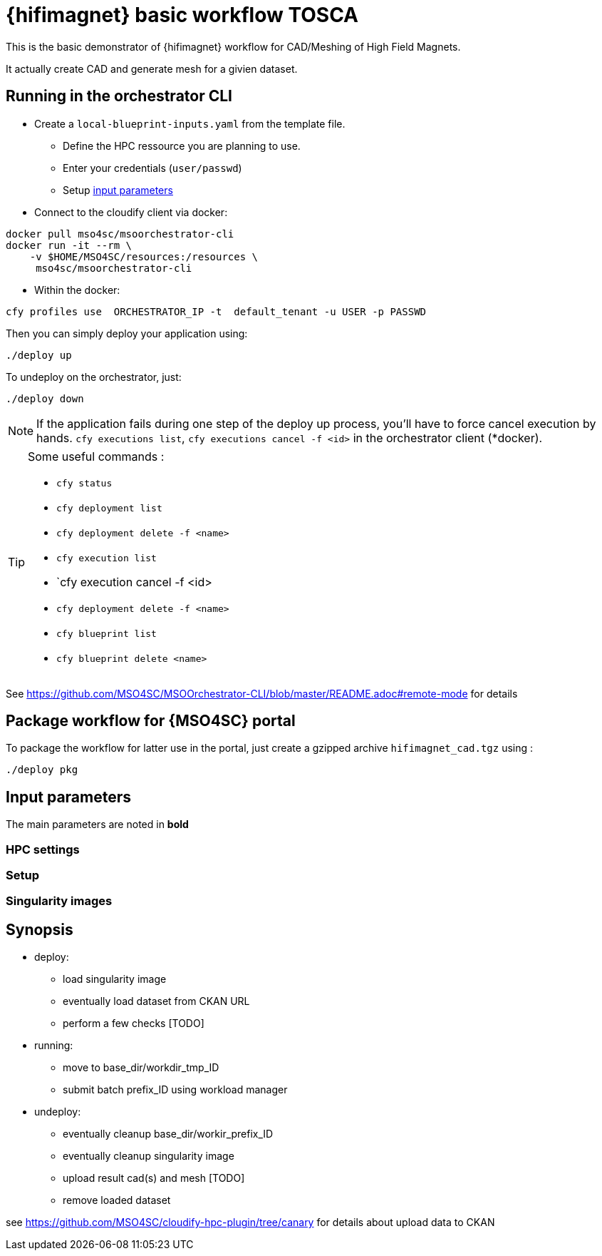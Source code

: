 = {hifimagnet} basic workflow TOSCA

This is the basic demonstrator of {hifimagnet} workflow for CAD/Meshing
of High Field Magnets.

It actually create CAD and generate mesh for a givien dataset.

== Running in the orchestrator CLI

* Create a `local-blueprint-inputs.yaml` from the template file.
** Define the HPC ressource you are planning to use.
** Enter your credentials (`user/passwd`)
** Setup <<inputs, input parameters>>

* Connect to the cloudify client via docker:
[source]
----
docker pull mso4sc/msoorchestrator-cli
docker run -it --rm \
    -v $HOME/MSO4SC/resources:/resources \
     mso4sc/msoorchestrator-cli
----

* Within the docker:
[source]
----
cfy profiles use  ORCHESTRATOR_IP -t  default_tenant -u USER -p PASSWD
----

Then you can simply deploy your application using:
[source]
----
./deploy up
----

To undeploy on the orchestrator, just:
[source]
----
./deploy down
----

NOTE: If the application fails during one step of the deploy up process, you'll have to
force cancel execution by hands. `cfy executions list`, `cfy executions cancel -f <id>`
in the orchestrator client (*docker).

[TIP]
====
Some useful commands :

* `cfy status`
* `cfy deployment list`
* `cfy deployment delete -f <name>`
* `cfy execution list`
* `cfy execution cancel -f <id>
* `cfy deployment delete -f <name>`
* `cfy blueprint list`
* `cfy blueprint delete <name>`

====

See https://github.com/MSO4SC/MSOOrchestrator-CLI/blob/master/README.adoc#remote-mode for details


== Package workflow for {MSO4SC} portal

To package the workflow for latter use in the portal, just create a gzipped archive `hifimagnet_cad.tgz`
using :
[source]
----
./deploy pkg
----

[#inputs]
== Input parameters

The main parameters are noted in **bold**

=== HPC settings

=== Setup

=== Singularity images

== Synopsis

* deploy:
** load singularity image
** eventually load dataset from CKAN URL
** perform a few checks [TODO]

* running:
** move to base_dir/workdir_tmp_ID
** submit batch prefix_ID using workload manager

* undeploy:
** eventually cleanup base_dir/workir_prefix_ID
** eventually cleanup singularity image
** upload result cad(s) and mesh [TODO]
** remove loaded dataset

see https://github.com/MSO4SC/cloudify-hpc-plugin/tree/canary for details about upload data to CKAN
